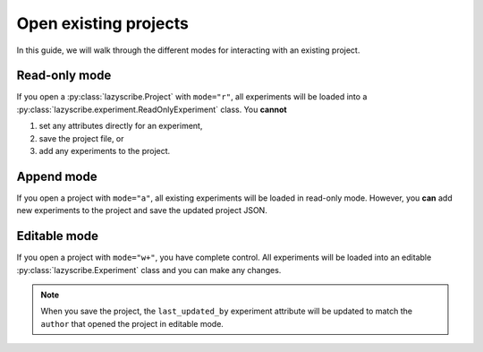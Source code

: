 Open existing projects
======================

In this guide, we will walk through the different modes for interacting with an existing
project.

Read-only mode
--------------

If you open a :py:class:`lazyscribe.Project` with ``mode="r"``, all experiments will be
loaded into a :py:class:`lazyscribe.experiment.ReadOnlyExperiment` class. You **cannot**

#. set any attributes directly for an experiment,
#. save the project file, or
#. add any experiments to the project.

Append mode
-----------

If you open a project with ``mode="a"``, all existing experiments will be loaded in read-only
mode. However, you **can** add new experiments to the project and save the updated project JSON.

Editable mode
-------------

If you open a project with ``mode="w+"``, you have complete control. All experiments will be loaded
into an editable :py:class:`lazyscribe.Experiment` class and you can make any changes.

.. note::

    When you save the project, the ``last_updated_by`` experiment attribute will be updated to
    match the ``author`` that opened the project in editable mode.
